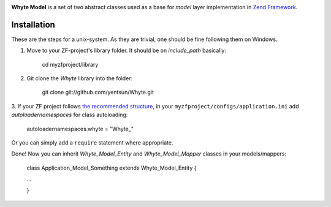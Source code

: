 .. image:: http://yentsun.com/redmine/attachments/download/101/logo-final-v01.png!

**Whyte Model** is a set of two abstract classes used as a base for *model*
layer implementation in `Zend Framework <http://framework.zend.com/>`_.

Installation
============

These are the steps for a unix-system. As they are trivial, one should be fine
following them on Windows.

1. Move to your ZF-project's library folder. It should be on *include_path*
   basically:

    cd myzfproject/library

2. Git clone the *Whyte* library into the folder:

    git clone git://github.com/yentsun/Whyte.git

3. If your ZF project follows `the recommended structure
<http://framework.zend.com/manual/ru/project-structure.project.html>`_,
in your ``myzfproject/configs/application.ini`` add *autoloadernamespaces*
for class autoloading:

    autoloadernamespaces.whyte = "Whyte_"

Or you can simply add a ``require`` statement where appropriate.

Done! Now you can inherit *Whyte_Model_Entity* and *Whyte_Model_Mapper* classes
in your models/mappers:

    class Application_Model_Something extends Whyte_Model_Entity {

    ...

    }